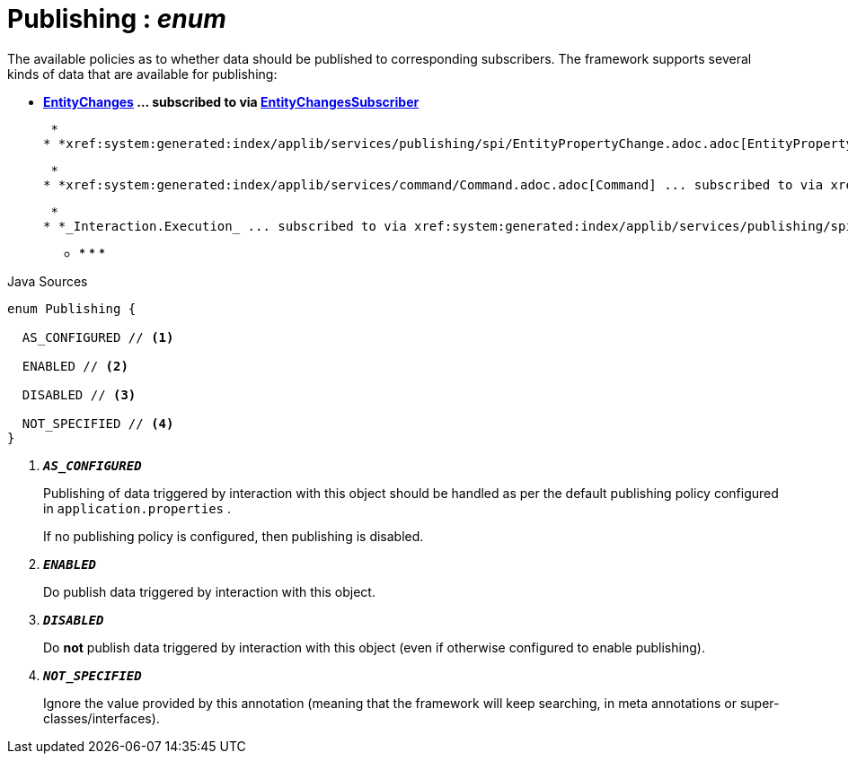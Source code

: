 = Publishing : _enum_
:Notice: Licensed to the Apache Software Foundation (ASF) under one or more contributor license agreements. See the NOTICE file distributed with this work for additional information regarding copyright ownership. The ASF licenses this file to you under the Apache License, Version 2.0 (the "License"); you may not use this file except in compliance with the License. You may obtain a copy of the License at. http://www.apache.org/licenses/LICENSE-2.0 . Unless required by applicable law or agreed to in writing, software distributed under the License is distributed on an "AS IS" BASIS, WITHOUT WARRANTIES OR  CONDITIONS OF ANY KIND, either express or implied. See the License for the specific language governing permissions and limitations under the License.

The available policies as to whether data should be published to corresponding subscribers. The framework supports several kinds of data that are available for publishing:

* *xref:system:generated:index/applib/services/publishing/spi/EntityChanges.adoc.adoc[EntityChanges] ... subscribed to via xref:system:generated:index/applib/services/publishing/spi/EntityChangesSubscriber.adoc.adoc[EntityChangesSubscriber]*

 *
* *xref:system:generated:index/applib/services/publishing/spi/EntityPropertyChange.adoc.adoc[EntityPropertyChange] ... subscribed to via xref:system:generated:index/applib/services/publishing/spi/EntityPropertyChangeSubscriber.adoc.adoc[EntityPropertyChangeSubscriber]*

 *
* *xref:system:generated:index/applib/services/command/Command.adoc.adoc[Command] ... subscribed to via xref:system:generated:index/applib/services/publishing/spi/CommandSubscriber.adoc.adoc[CommandSubscriber]*

 *
* *_Interaction.Execution_ ... subscribed to via xref:system:generated:index/applib/services/publishing/spi/ExecutionSubscriber.adoc.adoc[ExecutionSubscriber]*

 ** * * * 

.Java Sources
[source,java]
----
enum Publishing {

  AS_CONFIGURED // <.>

  ENABLED // <.>

  DISABLED // <.>

  NOT_SPECIFIED // <.>
}
----

<.> `[teal]#*_AS_CONFIGURED_*#`
+
--
Publishing of data triggered by interaction with this object should be handled as per the default publishing policy configured in `application.properties` .

If no publishing policy is configured, then publishing is disabled.
--
<.> `[teal]#*_ENABLED_*#`
+
--
Do publish data triggered by interaction with this object.
--
<.> `[teal]#*_DISABLED_*#`
+
--
Do *not* publish data triggered by interaction with this object (even if otherwise configured to enable publishing).
--
<.> `[teal]#*_NOT_SPECIFIED_*#`
+
--
Ignore the value provided by this annotation (meaning that the framework will keep searching, in meta annotations or super-classes/interfaces).
--

